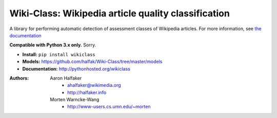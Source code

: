 Wiki-Class: Wikipedia article quality classification
====================================================

A library for performing automatic detection of assessment classes of Wikipedia
articles.  For more information, see `the documentation
<http://pythonhosted.org/wikiclass>`_

**Compatible with Python 3.x only.**  Sorry.

* **Install:** ``pip install wikiclass``
* **Models:** `<https://github.com/halfak/Wiki-Class/tree/master/models>`_
* **Documentation:** `<http://pythonhosted.org/wikiclass>`_

:Authors:
    Aaron Halfaker
        * ahalfaker@wikimedia.org
        * `<http://halfaker.info>`_
    Morten Warncke-Wang
        * `<http://www-users.cs.umn.edu/~morten>`_
